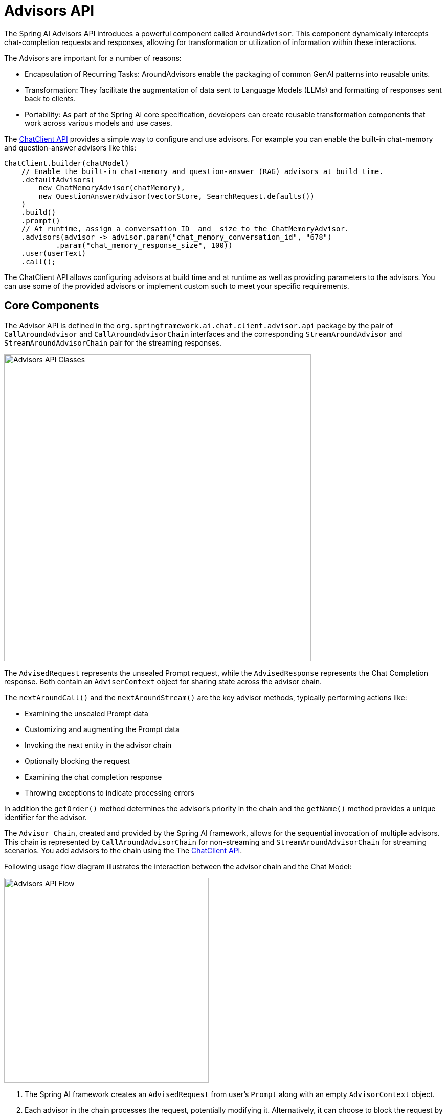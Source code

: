 [[Advisors]]

= Advisors API

The Spring AI Advisors API introduces a powerful component called `AroundAdvisor`. 
This component dynamically intercepts chat-completion requests and responses, allowing for transformation or utilization of information within these interactions.

The Advisors are important for a number of reasons:

 - Encapsulation of Recurring Tasks: AroundAdvisors enable the packaging of common GenAI patterns into reusable units.
 - Transformation: They facilitate the augmentation of data sent to Language Models (LLMs) and formatting of responses sent back to clients.
 - Portability: As part of the Spring AI core specification, developers can create reusable transformation components that work across various models and use cases.

The xref:api/chatclient.adoc#_advisor_configuration_in_chatclient[ChatClient API] provides a simple way to configure and use advisors. For example you can enable the built-in chat-memory and question-answer advisors like this:

[source,java]
----
ChatClient.builder(chatModel)
    // Enable the built-in chat-memory and question-answer (RAG) advisors at build time.
    .defaultAdvisors(
        new ChatMemoryAdvisor(chatMemory),
        new QuestionAnswerAdvisor(vectorStore, SearchRequest.defaults())
    )
    .build()
    .prompt()
    // At runtime, assign a conversation ID  and  size to the ChatMemoryAdvisor.
    .advisors(advisor -> advisor.param("chat_memory_conversation_id", "678") 
            .param("chat_memory_response_size", 100)) 
    .user(userText)
    .call();
----

The ChatClient API allows configuring advisors at build time and at runtime as well as providing parameters to the advisors.
You can use some of the provided advisors or implement custom such to meet your specific requirements.

== Core Components

The Advisor API is defined in the `org.springframework.ai.chat.client.advisor.api` package by the pair of `CallAroundAdvisor` and `CallAroundAdvisorChain` interfaces and the corresponding `StreamAroundAdvisor` and `StreamAroundAdvisorChain` pair for the streaming responses.

image::advisors-api-classes.jpg[Advisors API Classes, width=600, align="center"]

The `AdvisedRequest` represents the unsealed Prompt request, while the `AdvisedResponse` represents the Chat Completion response.
Both contain an `AdviserContext` object for sharing state across the advisor chain.

The `nextAroundCall()` and the `nextAroundStream()` are the key advisor methods, typically performing actions like:

- Examining the unsealed Prompt data
- Customizing and augmenting the Prompt data
- Invoking the next entity in the advisor chain
- Optionally blocking the request
- Examining the chat completion response
- Throwing exceptions to indicate processing errors

In addition the `getOrder()` method determines the advisor's priority in the chain and the `getName()` method provides a unique identifier for the advisor.

The `Advisor Chain`, created and provided by the Spring AI framework, allows for the sequential invocation of multiple advisors. 
This chain is represented by `CallAroundAdvisorChain` for non-streaming and `StreamAroundAdvisorChain` for streaming scenarios.
You add advisors to the chain using the The xref:api/chatclient.adoc#_advisor_configuration_in_chatclient[ChatClient API].

Following usage flow diagram illustrates the interaction between the advisor chain and the Chat Model:

image::advisors-flow.jpg[Advisors API Flow, width=400, align="left"]

. The Spring AI framework creates an `AdvisedRequest` from user's `Prompt` along with an empty `AdvisorContext` object.
. Each advisor in the chain processes the request, potentially modifying it. Alternatively, it can choose to block the request by not making the call to invoke the next entity. In the latter case, the advisor is responsible for filling out the response.
. The final advisor, provided by the framework, sends the request to the `Chat Model`.
. The Chat Model's response is then passed back through the advisor chain and converted into `AdvisedResponse`. Later includes the shared `AdvisorContext` instance.
. Each advisor can process or modify the response.
. The final `AdvisedResponse` is returned to the client by extracting the `ChatCompletion`.

=== Advisor Order

The order of advisors in the chain is determined by the `getOrder()` method. 
Advisors with lower order values are executed first.
Because the advisor chain is a stack, the first advisor in the chain is the last to process the request and the first to process the response.
If you want to ensure that an advisor is executed last, set its order close to the `Advisor.LOWEST_PRECEDENCE_ORDER` value and vice versa to execute first set the order close to the `Advisor.HIGHEST_PRECEDENCE_ORDER` value.
If you have multiple advisors with the same order value, the order of execution is not guaranteed.

TIP: For use cases that need to be first in the chain on the input side and first on the output side, you have to use separate advisors for each side, configured with different order values and use teh advisor context to share state between them.

== Implementing an Advisor

To create an advisor, implement either `CallAroundAdvisor` or `StreamAroundAdvisor` (or both). The key method to implement is `nextAroundCall()` for non-streaming or `nextAroundStream()` for streaming advisors.

=== Examples

We will provide few hands-on examples to illustrate how to implement advisors for observing and augmenting use-cases.

==== Logging Advisor

We can implement a simple logging advisor that logs the `AdvisedRequest` before and the `AdvisedResponse` after the call to the next advisor in the chain.
Note that the advisor only observes the request and response and does not modify them.
This implementation support both non-streaming and streaming scenarios.

[source,java]
----
public class SimpleLoggerAdvisor implements CallAroundAdvisor, StreamAroundAdvisor {

	private static final Logger logger = LoggerFactory.getLogger(SimpleLoggerAdvisor.class);

	@Override
	public String getName() { // <1>
		return this.getClass().getSimpleName();
	}

	@Override
	public int getOrder() { // <2>
		return 0; 
	}

	@Override
	public AdvisedResponse aroundCall(AdvisedRequest advisedRequest, CallAroundAdvisorChain chain) {

		logger.debug("BEFORE: {}", advisedRequest);

		AdvisedResponse advisedResponse = chain.nextAroundCall(advisedRequest);

		logger.debug("AFTER: {}", advisedResponse);

		return advisedResponse;
	}

	@Override
	public Flux<AdvisedResponse> aroundStream(AdvisedRequest advisedRequest, StreamAroundAdvisorChain chain) {

		logger.debug("BEFORE: {}", advisedRequest);

		Flux<AdvisedResponse> advisedResponses = chain.nextAroundStream(advisedRequest);
		
        return new MessageAggregator().aggregateAdvisedResponse(advisedResponses, 
                    advisedResponse -> logger.debug("AFTER: {}", advisedResponse)); // <3>
	}
}
----
<1> Provides a unique name for the advisor.
<2> You can control the order of execution by setting the order value. Lower values execute first.
<3> The `MessageAggregator` is a utility class that aggregates the Flux responses into a single AdvisedResponse.
This can be useful for logging or other processing that observe the entire response rather than individual items in the stream.
Note that you can not alter the response in the `MessageAggregator` as it is a read-only operation.

==== Re-Reading (Re2) Advisor

The "https://arxiv.org/pdf/2309.06275[Re-Reading Improves Reasoning in Large Language Models]" article introduces a technique called Re-Reading (Re2) that improves the reasoning capabilities of Large Language Models.
The Re2 technique requires augmenting the input prompt like this:

----
{Input_Query}
Read the question again: {Input_Query}
----

Implementing an advisor that applies the Re2 technique to the user's input query can be done like this:

[source,java]
----
public class ReReadingAdvisor implements CallAroundAdvisor, StreamAroundAdvisor {


	private AdvisedRequest before(AdvisedRequest advisedRequest) { // <1>

		Map<String, Object> advisedUserParams = new HashMap<>(advisedRequest.userParams());
		advisedUserParams.put("re2_input_query", advisedRequest.userText());

		return AdvisedRequest.from(advisedRequest)
			.withUserText("""
			    {re2_input_query}
			    Read the question again: {re2_input_query}
			    """)
			.withUserParams(advisedUserParams)
			.build();
	}

	@Override
	public AdvisedResponse aroundCall(AdvisedRequest advisedRequest, CallAroundAdvisorChain chain) { // <2>
		return chain.nextAroundCall(this.before(advisedRequest));
	}

	@Override
	public Flux<AdvisedResponse> aroundStream(AdvisedRequest advisedRequest, StreamAroundAdvisorChain chain) { // <3>
		return chain.nextAroundStream(this.before(advisedRequest));
	}

	@Override
	public int getOrder() { // <4>
		return 0; 
	}

    @Override
    public String getName() { // <5>
		return this.getClass().getSimpleName();
	}
}
----
<1> The `before` method augments the user's input query applying the Re-Reading technique.
<2> The `aroundCall` method intercepts the non-streaming request and applies the Re-Reading technique.
<3> The `aroundStream` method intercepts the streaming request and applies the Re-Reading technique.
<4> You can control the order of execution by setting the order value. Lower values execute first.
<5> Provides a unique name for the advisor.

==== Spring AI built-in Advisors

You can also explore the built-in advisors provided by the Spring AI framework.
For example the `MessageChatMemoryAdvisor`, `PromptChatMemoryAdvisor` and `VectorStoreChatMemoryAdvisor` advisors provide different strategies the conversation chat history in a chat memory store and the `QuestionAnswerAdvisor` uses a vector store to provide question-answering capabilities (e.g. implements the RAG pattern).

The `SafeGuardAdvisor` is another, simple, built-in advisor that can be used to prevent the model from generating harmful or inappropriate content.

=== Streaming vs Non-Streaming

image::advisors-non-stream-vs-stream.jpg[Advisors Streaming vs Non-Streaming Flow, width=800, align="left"]

* Non-streaming advisors work with complete requests and responses.
* Streaming advisors handle requests and responses as continuous streams, using reactive programming concepts (e.g., Flux for responses).


// TODO - Add a section on how to implement a streaming advisor with blocking and non-blocking code.

[source,java]
----
@Override
public Flux<AdvisedResponse> aroundStream(AdvisedRequest advisedRequest, StreamAroundAdvisorChain chain) {
    
    return  Mono.just(advisedRequest)
            .publishOn(Schedulers.boundedElastic())
            .map(request -> {
                // This can be executed by blocking and non-blocking Threads.
                // Advisor before next section
            })
            .flatMapMany(request -> chain.nextAroundStream(request))
            .map(response -> {
                // Advisor after next section
            });
}
----

=== Best Practices

. Keep advisors focused on specific tasks for better modularity.
. Use the `adviseContext` to share state between advisors when necessary.
. Implement both streaming and non-streaming versions of your advisor for maximum flexibility.
. Carefully consider the order of advisors in your chain to ensure proper data flow.

The Spring AI Advisors API provides a flexible and powerful way to intercept, modify, and enhance AI-driven interactions in your Spring applications. By leveraging this API, developers can create more sophisticated, reusable, and maintainable AI components.
